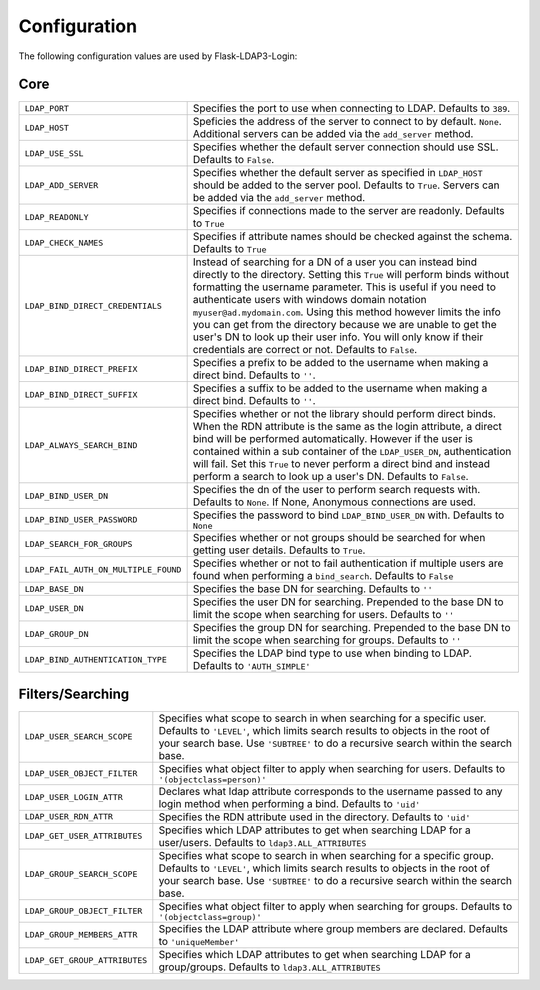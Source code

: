 Configuration
=============

The following configuration values are used by Flask-LDAP3-Login:

Core
----

.. tabularcolumns:: |p{6.5cm}|p{8.5cm}|

======================================== =======================================
``LDAP_PORT``                            Specifies the port to use when 
                                         connecting to LDAP. Defaults to 
                                         ``389``.

``LDAP_HOST``                            Speficies the address of the server to
                                         connect to by default. ``None``.
                                         Additional servers can be added via the
                                         ``add_server`` method.

``LDAP_USE_SSL``                         Specifies whether the default server
                                         connection should use SSL. Defaults to
                                         ``False``.

``LDAP_ADD_SERVER``                      Specifies whether the default server
                                         as specified in ``LDAP_HOST`` should be
                                         added to the server pool. Defaults to
                                         ``True``. Servers can be added via the
                                         ``add_server`` method.

``LDAP_READONLY``                        Specifies if connections made to the 
                                         server are readonly. Defaults to 
                                         ``True``

``LDAP_CHECK_NAMES``                     Specifies if attribute names should be 
                                         checked against the schema. Defaults to 
                                         ``True``

``LDAP_BIND_DIRECT_CREDENTIALS``         Instead of searching for a DN of a user
                                         you can instead bind directly to the
                                         directory. Setting this ``True`` will 
                                         perform binds without formatting the 
                                         username parameter. This is useful if 
                                         you need to authenticate users with
                                         windows domain notation 
                                         ``myuser@ad.mydomain.com``. Using this
                                         method however limits the info you 
                                         can get from the directory because we 
                                         are unable to get the user's DN to look
                                         up their user info. You will only know
                                         if their credentials are correct or
                                         not. Defaults to ``False``.

``LDAP_BIND_DIRECT_PREFIX``              Specifies a prefix to be added to the
                                         username when making a direct bind.
                                         Defaults to ``''``.

``LDAP_BIND_DIRECT_SUFFIX``              Specifies a suffix to be added to the
                                         username when making a direct bind.
                                         Defaults to ``''``.

``LDAP_ALWAYS_SEARCH_BIND``              Specifies whether or not the library
                                         should perform direct binds. When the 
                                         RDN attribute is the same as the login
                                         attribute, a direct bind will be 
                                         performed automatically. However if 
                                         the user is 
                                         contained within a sub container of the 
                                         ``LDAP_USER_DN``, authentication will
                                         fail. Set this ``True`` to never 
                                         perform a direct bind and instead 
                                         perform a search to look up a user's 
                                         DN. Defaults to ``False``.

``LDAP_BIND_USER_DN``                    Specifies the dn of the user to 
                                         perform search requests with. Defaults 
                                         to ``None``. If None, Anonymous
                                         connections are used.

``LDAP_BIND_USER_PASSWORD``              Specifies the password to bind 
                                         ``LDAP_BIND_USER_DN`` with. Defaults to
                                         ``None``

``LDAP_SEARCH_FOR_GROUPS``               Specifies whether or not groups should
                                         be searched for when getting user details. 
                                         Defaults to ``True``.

``LDAP_FAIL_AUTH_ON_MULTIPLE_FOUND``     Specifies whether or not to fail 
                                         authentication if multiple users 
                                         are found when performing a 
                                         ``bind_search``. Defaults to ``False``

``LDAP_BASE_DN``                         Specifies the base DN for searching.
                                         Defaults to ``''``

``LDAP_USER_DN``                         Specifies the user DN for searching.
                                         Prepended to the base DN to limit the 
                                         scope when searching for users. 
                                         Defaults to ``''``

``LDAP_GROUP_DN``                        Specifies the group DN for searching.
                                         Prepended to the base DN to limit the 
                                         scope when searching for groups. 
                                         Defaults to ``''``

``LDAP_BIND_AUTHENTICATION_TYPE``        Specifies the LDAP bind type to use
                                         when binding to LDAP. Defaults to 
                                         ``'AUTH_SIMPLE'``

======================================== =======================================


Filters/Searching
-----------------

.. tabularcolumns:: |p{6.5cm}|p{8.5cm}|

==================================== ================================================
``LDAP_USER_SEARCH_SCOPE``           Specifies what scope to search in when
                                     searching for a specific user. Defaults to
                                     ``'LEVEL'``, which limits search results to
                                     objects in the root of your search base.
                                     Use ``'SUBTREE'`` to do a recursive search
                                     within the search base.

``LDAP_USER_OBJECT_FILTER``          Specifies what object filter to apply when 
                                     searching for users. Defaults to 
                                     ``'(objectclass=person)'``

``LDAP_USER_LOGIN_ATTR``             Declares what ldap attribute corresponds to
                                     the username passed to any login method 
                                     when performing a bind. Defaults to 
                                     ``'uid'``

``LDAP_USER_RDN_ATTR``               Specifies the RDN attribute used in the
                                     directory. Defaults to ``'uid'``


``LDAP_GET_USER_ATTRIBUTES``         Specifies which LDAP attributes to get
                                     when searching LDAP for a user/users.
                                     Defaults to ``ldap3.ALL_ATTRIBUTES``

``LDAP_GROUP_SEARCH_SCOPE``          Specifies what scope to search in when
                                     searching for a specific group. Defaults to
                                     ``'LEVEL'``, which limits search results to
                                     objects in the root of your search base.
                                     Use ``'SUBTREE'`` to do a recursive search
                                     within the search base.

``LDAP_GROUP_OBJECT_FILTER``         Specifies what object filter to apply when 
                                     searching for groups. Defaults to 
                                     ``'(objectclass=group)'``

``LDAP_GROUP_MEMBERS_ATTR``          Specifies the LDAP attribute where group 
                                     members are declared. Defaults to 
                                     ``'uniqueMember'``
                                    
``LDAP_GET_GROUP_ATTRIBUTES``        Specifies which LDAP attributes to get
                                     when searching LDAP for a group/groups.
                                     Defaults to ``ldap3.ALL_ATTRIBUTES``       

==================================== ================================================
